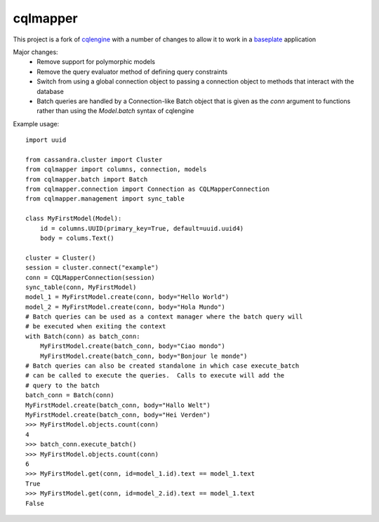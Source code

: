 cqlmapper
=========

This project is a fork of `cqlengine
<https://github.com/datastax/python-driver/tree/master/cassandra/cqlengine>`__
with a number of changes to allow it to work in a `baseplate
<https://github.com/reddit/baseplate>`__ application

Major changes:
    - Remove support for polymorphic models
    - Remove the query evaluator method of defining query constraints
    - Switch from using a global connection object to passing a connection object
      to methods that interact with the database
    - Batch queries are handled by a Connection-like Batch object that is given
      as the `conn` argument to functions rather than using the `Model.batch`
      syntax of cqlengine

Example usage:
::
    import uuid

    from cassandra.cluster import Cluster
    from cqlmapper import columns, connection, models
    from cqlmapper.batch import Batch
    from cqlmapper.connection import Connection as CQLMapperConnection
    from cqlmapper.management import sync_table

    class MyFirstModel(Model):
        id = columns.UUID(primary_key=True, default=uuid.uuid4)
        body = colums.Text()

    cluster = Cluster()
    session = cluster.connect("example")
    conn = CQLMapperConnection(session)
    sync_table(conn, MyFirstModel)
    model_1 = MyFirstModel.create(conn, body="Hello World")
    model_2 = MyFirstModel.create(conn, body="Hola Mundo")
    # Batch queries can be used as a context manager where the batch query will
    # be executed when exiting the context
    with Batch(conn) as batch_conn:
        MyFirstModel.create(batch_conn, body="Ciao mondo")
        MyFirstModel.create(batch_conn, body="Bonjour le monde")
    # Batch queries can also be created standalone in which case execute_batch
    # can be called to execute the queries.  Calls to execute will add the
    # query to the batch
    batch_conn = Batch(conn)
    MyFirstModel.create(batch_conn, body="Hallo Welt")
    MyFirstModel.create(batch_conn, body="Hei Verden")
    >>> MyFirstModel.objects.count(conn)
    4
    >>> batch_conn.execute_batch()
    >>> MyFirstModel.objects.count(conn)
    6
    >>> MyFirstModel.get(conn, id=model_1.id).text == model_1.text
    True
    >>> MyFirstModel.get(conn, id=model_2.id).text == model_1.text
    False

